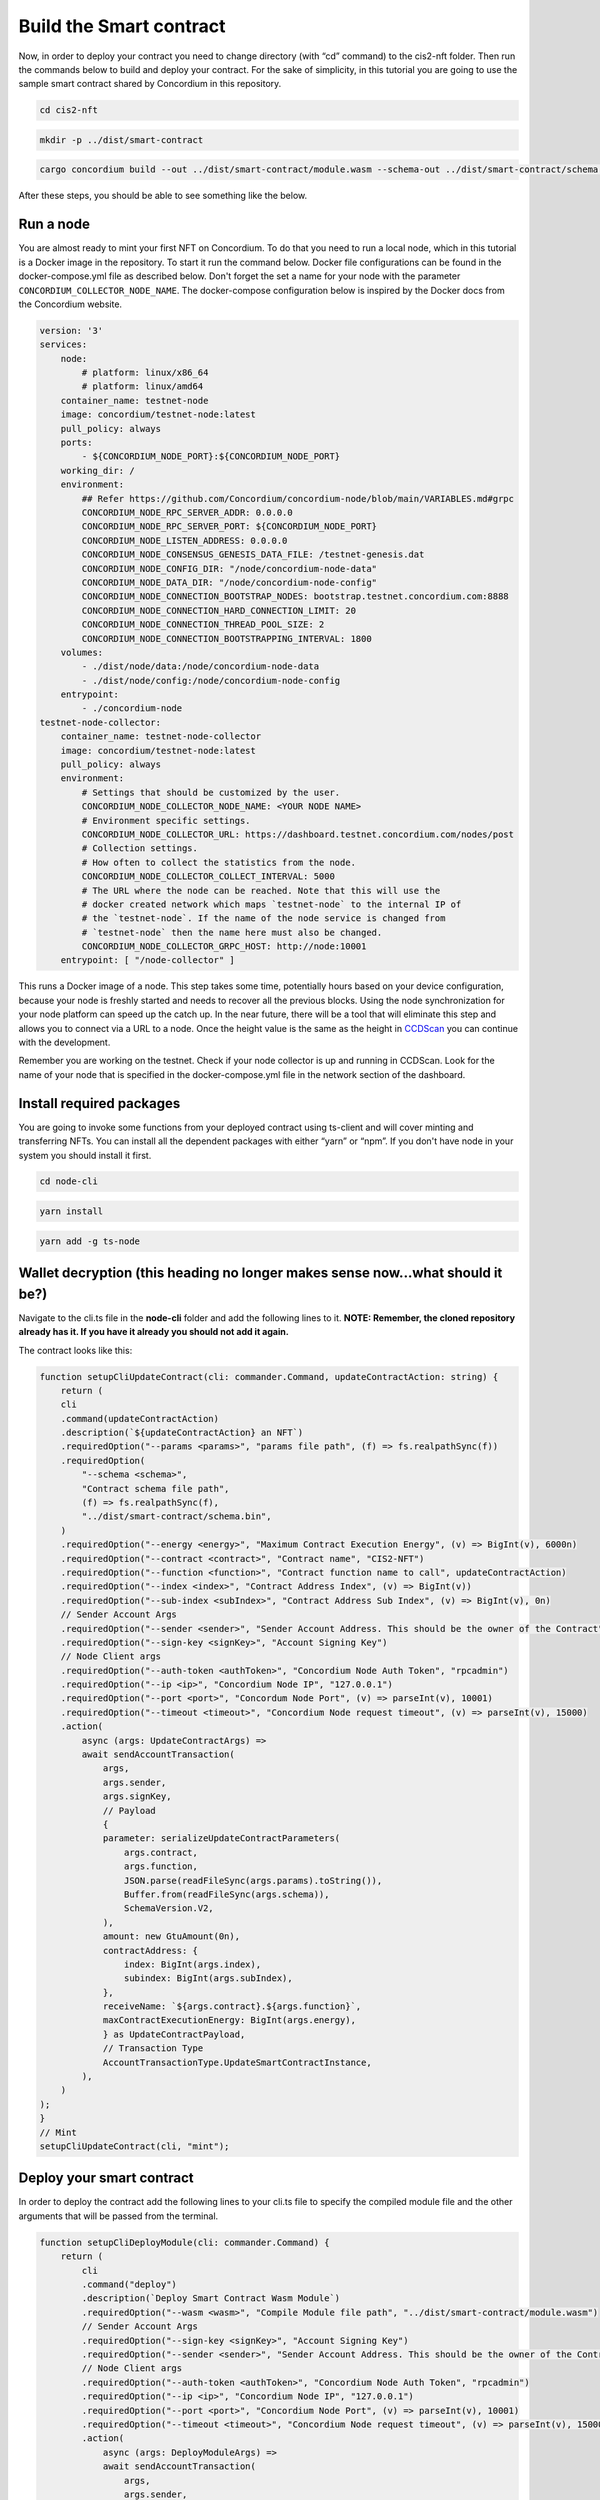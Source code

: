 .. _build-smart-contract:

========================
Build the Smart contract
========================

Now, in order to deploy your contract you need to change directory (with “cd” command) to the cis2-nft folder. Then run the commands below to build and deploy your contract. For the sake of simplicity, in this tutorial you are going to use the sample smart contract shared by Concordium in this repository.

.. code-block:: console

    cd cis2-nft

.. code-block:: console

    mkdir -p ../dist/smart-contract

.. code-block:: console

    cargo concordium build --out ../dist/smart-contract/module.wasm --schema-out ../dist/smart-contract/schema.bin

After these steps, you should be able to see something like the below.

.. image:: images/prep-to-build-sc.png
    :width: 100%

Run a node
==========

You are almost ready to mint your first NFT on Concordium. To do that you need to run a local node, which in this tutorial is a Docker image in the repository. To start it run the command below. Docker file configurations can be found in the docker-compose.yml file as described below. Don't forget the set a name for your node with the parameter ``CONCORDIUM_COLLECTOR_NODE_NAME``. The docker-compose configuration below is inspired by the Docker docs from the Concordium website.

.. code-block:: console

    version: '3'
    services:
        node:
            # platform: linux/x86_64
            # platform: linux/amd64
        container_name: testnet-node
        image: concordium/testnet-node:latest
        pull_policy: always
        ports:
            - ${CONCORDIUM_NODE_PORT}:${CONCORDIUM_NODE_PORT}
        working_dir: /
        environment:
            ## Refer https://github.com/Concordium/concordium-node/blob/main/VARIABLES.md#grpc
            CONCORDIUM_NODE_RPC_SERVER_ADDR: 0.0.0.0
            CONCORDIUM_NODE_RPC_SERVER_PORT: ${CONCORDIUM_NODE_PORT}
            CONCORDIUM_NODE_LISTEN_ADDRESS: 0.0.0.0
            CONCORDIUM_NODE_CONSENSUS_GENESIS_DATA_FILE: /testnet-genesis.dat
            CONCORDIUM_NODE_CONFIG_DIR: "/node/concordium-node-data"
            CONCORDIUM_NODE_DATA_DIR: "/node/concordium-node-config"
            CONCORDIUM_NODE_CONNECTION_BOOTSTRAP_NODES: bootstrap.testnet.concordium.com:8888
            CONCORDIUM_NODE_CONNECTION_HARD_CONNECTION_LIMIT: 20
            CONCORDIUM_NODE_CONNECTION_THREAD_POOL_SIZE: 2
            CONCORDIUM_NODE_CONNECTION_BOOTSTRAPPING_INTERVAL: 1800
        volumes:
            - ./dist/node/data:/node/concordium-node-data
            - ./dist/node/config:/node/concordium-node-config
        entrypoint:
            - ./concordium-node
    testnet-node-collector:
        container_name: testnet-node-collector
        image: concordium/testnet-node:latest
        pull_policy: always
        environment:
            # Settings that should be customized by the user.
            CONCORDIUM_NODE_COLLECTOR_NODE_NAME: <YOUR NODE NAME>
            # Environment specific settings.
            CONCORDIUM_NODE_COLLECTOR_URL: https://dashboard.testnet.concordium.com/nodes/post
            # Collection settings.
            # How often to collect the statistics from the node.
            CONCORDIUM_NODE_COLLECTOR_COLLECT_INTERVAL: 5000
            # The URL where the node can be reached. Note that this will use the
            # docker created network which maps `testnet-node` to the internal IP of
            # the `testnet-node`. If the name of the node service is changed from
            # `testnet-node` then the name here must also be changed.
            CONCORDIUM_NODE_COLLECTOR_GRPC_HOST: http://node:10001
        entrypoint: [ "/node-collector" ]

This runs a Docker image of a node. This step takes some time, potentially hours based on your device configuration, because your node is freshly started and needs to recover all the previous blocks. Using the node synchronization for your node platform can speed up the catch up. In the near future, there will be a tool that will eliminate this step and allows you to connect via a URL to a node. Once the height value is the same as the height in `CCDScan <https://testnet.ccdscan.io/blocks>`__ you can continue with the development.

Remember you are working on the testnet. Check if your node collector is up and running in CCDScan. Look for the name of your node that is specified in the docker-compose.yml file in the network section of the dashboard.

.. image:: images/node-collector.png
    :width: 100%

Install required packages
=========================

You are going to invoke some functions from your deployed contract using ts-client and will cover minting and transferring NFTs. You can install all the dependent packages with either “yarn” or “npm”. If you don't have node in your system you should install it first.

.. code-block:: console

    cd node-cli

.. code-block:: console

    yarn install

.. code-block:: console

    yarn add -g ts-node

Wallet decryption (this heading no longer makes sense now...what should it be?)
===============================================================================

Navigate to the cli.ts file in the **node-cli** folder and add the following lines to it. **NOTE: Remember, the cloned repository already has it. If you have it already you should not add it again.**

.. code--block:: console

    const cli = new commander.Command();
    cli
        .parseAsync(process.argv)
        .catch((e) => console.error(e))
        .then((res) => console.log("cli exited"));
    cli.showHelpAfterError().showSuggestionAfterError().allowUnknownOption(false);

The contract looks like this:

.. code-block:: console

    function setupCliUpdateContract(cli: commander.Command, updateContractAction: string) {
        return (
        cli
        .command(updateContractAction)
        .description(`${updateContractAction} an NFT`)
        .requiredOption("--params <params>", "params file path", (f) => fs.realpathSync(f))
        .requiredOption(
            "--schema <schema>",
            "Contract schema file path",
            (f) => fs.realpathSync(f),
            "../dist/smart-contract/schema.bin",
        )
        .requiredOption("--energy <energy>", "Maximum Contract Execution Energy", (v) => BigInt(v), 6000n)
        .requiredOption("--contract <contract>", "Contract name", "CIS2-NFT")
        .requiredOption("--function <function>", "Contract function name to call", updateContractAction)
        .requiredOption("--index <index>", "Contract Address Index", (v) => BigInt(v))
        .requiredOption("--sub-index <subIndex>", "Contract Address Sub Index", (v) => BigInt(v), 0n)
        // Sender Account Args
        .requiredOption("--sender <sender>", "Sender Account Address. This should be the owner of the Contract")
        .requiredOption("--sign-key <signKey>", "Account Signing Key")
        // Node Client args
        .requiredOption("--auth-token <authToken>", "Concordium Node Auth Token", "rpcadmin")
        .requiredOption("--ip <ip>", "Concordium Node IP", "127.0.0.1")
        .requiredOption("--port <port>", "Concordum Node Port", (v) => parseInt(v), 10001)
        .requiredOption("--timeout <timeout>", "Concordium Node request timeout", (v) => parseInt(v), 15000)
        .action(
            async (args: UpdateContractArgs) =>
            await sendAccountTransaction(
                args,
                args.sender,
                args.signKey,
                // Payload
                {
                parameter: serializeUpdateContractParameters(
                    args.contract,
                    args.function,
                    JSON.parse(readFileSync(args.params).toString()),
                    Buffer.from(readFileSync(args.schema)),
                    SchemaVersion.V2,
                ),
                amount: new GtuAmount(0n),
                contractAddress: {
                    index: BigInt(args.index),
                    subindex: BigInt(args.subIndex),
                },
                receiveName: `${args.contract}.${args.function}`,
                maxContractExecutionEnergy: BigInt(args.energy),
                } as UpdateContractPayload,
                // Transaction Type
                AccountTransactionType.UpdateSmartContractInstance,
            ),
        )
    );
    }
    // Mint
    setupCliUpdateContract(cli, "mint");

Deploy your smart contract
==========================

In order to deploy the contract add the following lines to your cli.ts file to specify the compiled module file and the other arguments that will be passed from the terminal.

.. code-block:: console

    function setupCliDeployModule(cli: commander.Command) {
        return (
            cli
            .command("deploy")
            .description(`Deploy Smart Contract Wasm Module`)
            .requiredOption("--wasm <wasm>", "Compile Module file path", "../dist/smart-contract/module.wasm")
            // Sender Account Args
            .requiredOption("--sign-key <signKey>", "Account Signing Key")
            .requiredOption("--sender <sender>", "Sender Account Address. This should be the owner of the Contract")
            // Node Client args
            .requiredOption("--auth-token <authToken>", "Concordium Node Auth Token", "rpcadmin")
            .requiredOption("--ip <ip>", "Concordium Node IP", "127.0.0.1")
            .requiredOption("--port <port>", "Concordium Node Port", (v) => parseInt(v), 10001)
            .requiredOption("--timeout <timeout>", "Concordium Node request timeout", (v) => parseInt(v), 15000)
            .action(
                async (args: DeployModuleArgs) =>
                await sendAccountTransaction(
                    args,
                    args.sender,
                    args.signKey,
                    // payload
                    { content: Buffer.from(readFileSync(args.wasm)) } as DeployModulePayload,
                    // Transaction Type
                    AccountTransactionType.DeployModule,
                ),
            )
        );
    }
    setupCliDeployModule(cli);

Run the command below on your terminal. Paste the signKey value and the address from the `your wallet export file<signkey>`.

.. code-block:: console

    ts-node ./src/cli.ts deploy \
    --wasm ../dist/smart-contract/module.wasm \
    --sender <ACCOUNT-ADDRESS> \
    --sign-key <SIGN-KEY>

If you have the output below, you’ve successfully deployed your first smart contract on Concordium! You can also verify it either by looking at `CCDScan <https://ccdscan.io/>`__ or the `testnet dashboard lookup section <https://dashboard.testnet.concordium.com/>`__.

.. image:: images/deployed-sc.png
    :width: 100%

As you can see below the NFT minting contract is deployed and it allows you to verify the time, sender account and the block itself. It costs ~148 CCD which is less than 1.9 euros currently which is not bad for a 39.8 KB contract.
You can check the remaining balance in your Concordium wallet too.

.. image:: images/deployed-sc-ccdscan.png
    :width: 100%

Now you need go to the `dashboard <https://dashboard.testnet.concordium.com/>`__ and get the hash value from there, using the URL in the terminal. Click **Deployed module with reference** and copy the hash value. You will need it to initialize the contract in the next section.

Initializing the smart contract
===============================

After deploying a contract you have to initialize it. It’s like object-oriented programming: you create a class which is a module, and then you initialize it to create an object. It is the same here. An object of a class is a way to store both states of the class and its functionality. This time you are going to use the hash value you got in the previous step. First, make sure the ``initialize`` function is implemented in your cli.ts file.

.. code-block:: console

    function setupCliInitContract(cli: commander.Command) {
        return (
            cli
            .command("init")
            .description(`Initializes a Smart Contract`)
            .requiredOption("--module <module>", "Module Reference", "CIS2-NFT")
            .requiredOption("--energy <energy>", "Maximum Contract Execution Energy", (v) => BigInt(v), 6000n)
            .requiredOption("--contract <contract>", "Contract name", "CIS2-NFT")
            // Sender Account Args
            .requiredOption("--sender <sender>", "Sender Account Address. This should be the owner of the Contract")
            .requiredOption("--sign-key <signKey>", "Account Signing Key")
            // Node Client args
            .requiredOption("--auth-token <authToken>", "Concordium Node Auth Token", "rpcadmin")
            .requiredOption("--ip <ip>", "Concordium Node IP", "127.0.0.1")
            .requiredOption("--port <port>", "Concordum Node Port", (v) => parseInt(v), 10001)
            .requiredOption("--timeout <timeout>", "Concordium Node request timeout", (v) => parseInt(v), 15000)
            .action(
                async (args: InitContractArgs) =>
                await sendAccountTransaction(
                    args,
                    args.sender,
                    args.signKey,
                    // Payload
                    {
                    amount: new GtuAmount(0n),
                    moduleRef: new ModuleReference(args.module),
                    contractName: args.contract,
                    parameter: Buffer.from([]),
                    maxContractExecutionEnergy: args.energy,
                    } as InitContractPayload,
                    // Transaction Type
                    AccountTransactionType.InitializeSmartContractInstance,
                ),
            )
        );
    }
    setupCliInitContract(cli);

Run the code below. Use the hash value in the <Module Hash> part, and the signKey and address of your account from `your wallet export file<signkey>`. That will create another transaction on chain.

.. code-block:: console

    ts-node ./src/cli.ts init --module <Module Hash> --sender <ACCOUNT-ADDRESS> --sign-key <SIGN-KEY>

If you have the output shown below that means you have successfully initialized your contract.

.. image:: images/initialized-sc.png
    :width: 100%

Go to the URL to get your contract's index value. From the dashboard you can easily see the index, account address as sender, event details and transaction hash.

.. image:: images/dashboard-success-init.png
    :width: 100%

Continue to the :ref:`final part<mint-transfer>` of the tutorial to mint and transfer your NFT.
